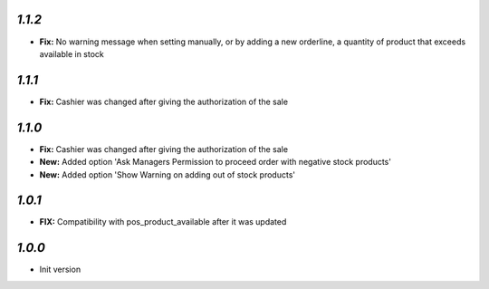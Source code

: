 `1.1.2`
-------

- **Fix:** No warning message when setting manually, or by adding a new orderline, a quantity of product that exceeds available in stock

`1.1.1`
-------

- **Fix:** Cashier was changed after giving the authorization of the sale

`1.1.0`
-------

- **Fix:** Cashier was changed after giving the authorization of the sale
- **New:** Added option 'Ask Managers Permission to proceed order with negative stock products'
- **New:** Added option 'Show Warning on adding out of stock products'

`1.0.1`
-------

- **FIX:** Compatibility with pos_product_available after it was updated

`1.0.0`
-------

- Init version
